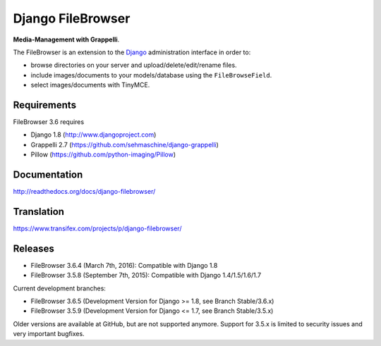 Django FileBrowser
==================

**Media-Management with Grappelli**.

The FileBrowser is an extension to the `Django <http://www.djangoproject.com>`_ administration interface in order to:

* browse directories on your server and upload/delete/edit/rename files.
* include images/documents to your models/database using the ``FileBrowseField``.
* select images/documents with TinyMCE.

Requirements
------------

FileBrowser 3.6 requires

* Django 1.8 (http://www.djangoproject.com)
* Grappelli 2.7 (https://github.com/sehmaschine/django-grappelli)
* Pillow (https://github.com/python-imaging/Pillow)

Documentation
-------------

http://readthedocs.org/docs/django-filebrowser/

Translation
-----------

https://www.transifex.com/projects/p/django-filebrowser/

Releases
--------

* FileBrowser 3.6.4 (March 7th, 2016): Compatible with Django 1.8
* FileBrowser 3.5.8 (September 7th, 2015): Compatible with Django 1.4/1.5/1.6/1.7

Current development branches:

* FileBrowser 3.6.5 (Development Version for Django >= 1.8, see Branch Stable/3.6.x)
* FileBrowser 3.5.9 (Development Version for Django <= 1.7, see Branch Stable/3.5.x)

Older versions are available at GitHub, but are not supported anymore.
Support for 3.5.x is limited to security issues and very important bugfixes.
